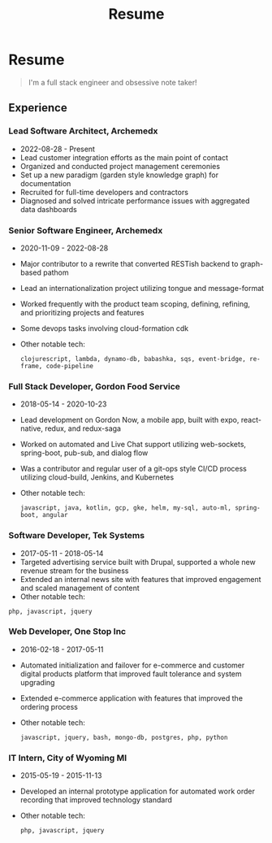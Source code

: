 #+TITLE: Resume
* Resume
#+begin_quote
I'm a full stack engineer and obsessive note taker!
#+end_quote

** Experience
*** Lead Software Architect, Archemedx
- 2022-08-28 - Present
- Lead customer integration efforts as the main point of contact
- Organized and conducted project management ceremonies
- Set up a new paradigm (garden style knowledge graph) for documentation
- Recruited for full-time developers and contractors
- Diagnosed and solved intricate performance issues with aggregated data dashboards

*** Senior Software Engineer, Archemedx
- 2020-11-09 - 2022-08-28
- Major contributor to a rewrite that converted RESTish backend to graph-based pathom
- Lead an internationalization project utilizing tongue and message-format
- Worked frequently with the product team scoping, defining, refining, and prioritizing projects and features
- Some devops tasks involving cloud-formation cdk
- Other notable tech:
 #+begin_src markup
clojurescript, lambda, dynamo-db, babashka, sqs, event-bridge, re-frame, code-pipeline
 #+end_src

*** Full Stack Developer, Gordon Food Service
- 2018-05-14 - 2020-10-23
- Lead development on Gordon Now, a mobile app, built with expo, react-native, redux, and redux-saga
- Worked on automated and Live Chat support utilizing web-sockets, spring-boot, pub-sub, and dialog flow
- Was a contributor and regular user of a git-ops style CI/CD process utilizing cloud-build, Jenkins, and Kubernetes
- Other notable tech:
 #+begin_src markup
javascript, java, kotlin, gcp, gke, helm, my-sql, auto-ml, spring-boot, angular
 #+end_src

*** Software Developer, Tek Systems
- 2017-05-11 - 2018-05-14
- Targeted advertising service built with Drupal, supported a whole new revenue stream for the business
- Extended an internal news site with features that improved engagement and scaled management of content
- Other notable tech:
#+begin_src markup
php, javascript, jquery
#+end_src

*** Web Developer, One Stop Inc
- 2016-02-18 - 2017-05-11
- Automated initialization and failover for e-commerce and customer digital products platform that improved fault tolerance and system upgrading
- Extended e-commerce application with features that improved the ordering process
- Other notable tech:
   #+begin_src markup
javascript, jquery, bash, mongo-db, postgres, php, python
   #+end_src

*** IT Intern, City of Wyoming MI
- 2015-05-19 - 2015-11-13
- Developed an internal prototype application for automated work order recording that improved technology standard
- Other notable tech:
 #+begin_src markup
php, javascript, jquery
 #+end_src

